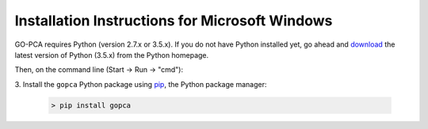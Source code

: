 Installation Instructions for Microsoft Windows
===============================================

GO-PCA requires Python (version 2.7.x or 3.5.x). If you do not have
Python installed yet, go ahead and `download`__ the latest version of Python
(3.5.x) from the Python homepage.

__ python_download_

Then, on the command line (Start -> Run -> "cmd"):

3. Install the ``gopca`` Python package using `pip`__, the Python package
manager:

__ pip_

    .. code-block:: bat
    
        > pip install gopca

.. _python_download: https://www.python.org/downloads/

.. _pip: https://pip.pypa.io/en/stable/
